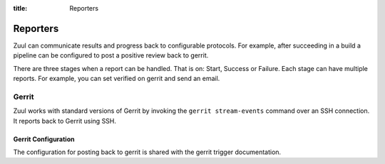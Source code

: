 :title: Reporters

Reporters
========

Zuul can communicate results and progress back to configurable
protocols. For example, after succeeding in a build a pipeline can be
configured to post a positive review back to gerrit.

There are three stages when a report can be handled. That is on:
Start, Success or Failure. Each stage can have multiple reports.
For example, you can set verified on gerrit and send an email.

Gerrit
------

Zuul works with standard versions of Gerrit by invoking the ``gerrit
stream-events`` command over an SSH connection.  It reports back to
Gerrit using SSH.

Gerrit Configuration
~~~~~~~~~~~~~~~~~~~~

The configuration for posting back to gerrit is shared with the gerrit
trigger documentation.
